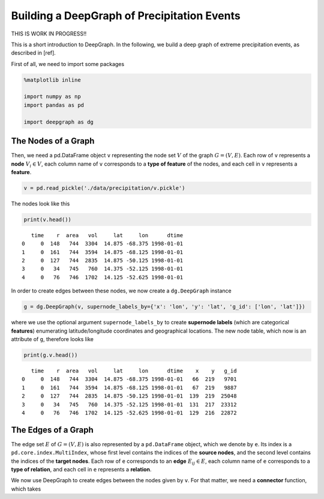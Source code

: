 
Building a DeepGraph of Precipitation Events
============================================

THIS IS WORK IN PROGRESS!!

This is a short introduction to DeepGraph. In the following, we build a
deep graph of extreme precipitation events, as described in [ref].

First of all, we need to import some packages

.. code:: python

    %matplotlib inline

    import numpy as np
    import pandas as pd

    import deepgraph as dg

The Nodes of a Graph
--------------------

Then, we need a pd.DataFrame object ``v`` representing the node set
:math:`V` of the graph :math:`G = (V, E)`. Each row of ``v`` represents
a **node** :math:`V_i \in V`, each column name of ``v`` corresponds to a
**type of feature** of the nodes, and each cell in ``v`` represents a
**feature**.

.. code:: python

    v = pd.read_pickle('./data/precipitation/v.pickle')

The nodes look like this

.. code:: python

    print(v.head())


.. parsed-literal::

       time    r  area   vol     lat     lon      dtime
    0     0  148   744  3304  14.875 -68.375 1998-01-01
    1     0  161   744  3594  14.875 -68.125 1998-01-01
    2     0  127   744  2835  14.875 -50.125 1998-01-01
    3     0   34   745   760  14.375 -52.125 1998-01-01
    4     0   76   746  1702  14.125 -52.625 1998-01-01


In order to create edges between these nodes, we now create a
``dg.DeepGraph`` instance

.. code:: python

    g = dg.DeepGraph(v, supernode_labels_by={'x': 'lon', 'y': 'lat', 'g_id': ['lon', 'lat']})

where we use the optional argument ``supernode_labels_by`` to create
**supernode labels** (which are categorical **features**) enumerating
latitude/longitude coordinates and geographical locations. The new node
table, which now is an attribute of ``g``, therefore looks like

.. code:: python

    print(g.v.head())


.. parsed-literal::

       time    r  area   vol     lat     lon      dtime    x    y   g_id
    0     0  148   744  3304  14.875 -68.375 1998-01-01   66  219   9701
    1     0  161   744  3594  14.875 -68.125 1998-01-01   67  219   9887
    2     0  127   744  2835  14.875 -50.125 1998-01-01  139  219  25048
    3     0   34   745   760  14.375 -52.125 1998-01-01  131  217  23312
    4     0   76   746  1702  14.125 -52.625 1998-01-01  129  216  22872


The Edges of a Graph
--------------------

The edge set :math:`E` of :math:`G = (V, E)` is also represented by a
``pd.DataFrame`` object, which we denote by ``e``. Its index is a
``pd.core.index.MultiIndex``, whose first level contains the indices of
the **source nodes**, and the second level contains the indices of the
**target nodes**. Each row of ``e`` corresponds to an **edge**
:math:`E_{ij} \in E`, each column name of ``e`` corresponds to a **type
of relation**, and each cell in ``e`` represents a **relation**.

We now use DeepGraph to create edges between the nodes given by ``v``.
For that matter, we need a **connector** function, which takes



